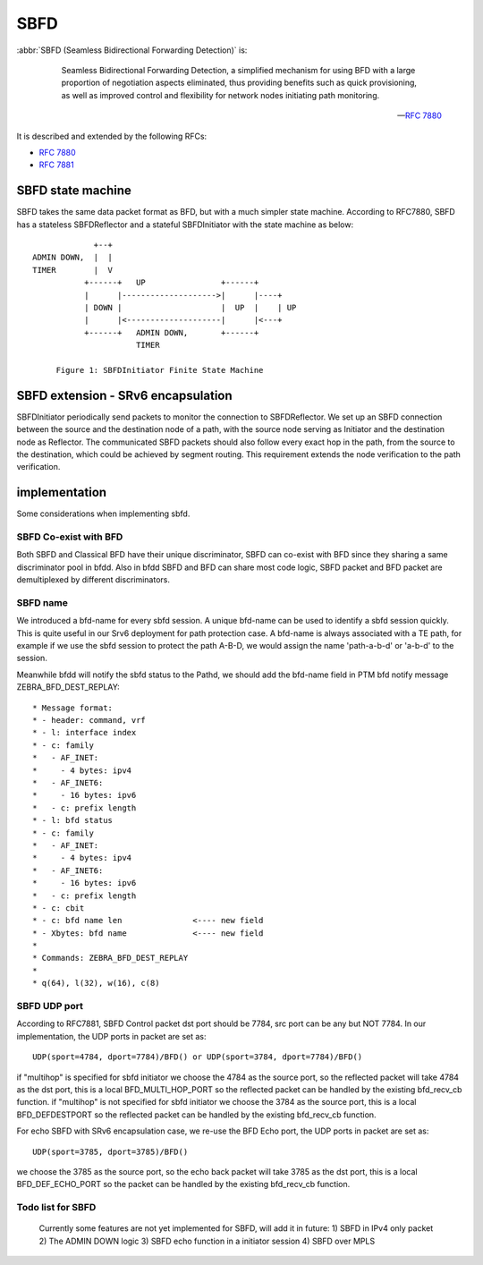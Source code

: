 .. _sbfd:

****
SBFD
****

:abbr:`SBFD (Seamless Bidirectional Forwarding Detection)` is:

   Seamless Bidirectional Forwarding Detection, a simplified mechanism for using BFD with a large
   proportion of negotiation aspects eliminated, thus providing benefits
   such as quick provisioning, as well as improved control and
   flexibility for network nodes initiating path monitoring.

  -- :rfc:`7880`

It is described and extended by the following RFCs:

* :rfc:`7880`
* :rfc:`7881`

.. _sbfd-sate-machine:

SBFD state machine
==================

SBFD takes the same data packet format as BFD, but with a much simpler state machine.
According to RFC7880, SBFD has a stateless SBFDReflector and a stateful SBFDInitiator with the state machine as below:

::

                       +--+
          ADMIN DOWN,  |  |
          TIMER        |  V
                     +------+   UP                +------+
                     |      |-------------------->|      |----+
                     | DOWN |                     |  UP  |    | UP
                     |      |<--------------------|      |<---+
                     +------+   ADMIN DOWN,       +------+
                                TIMER

               Figure 1: SBFDInitiator Finite State Machine

.. _sbfd-extention:

SBFD extension - SRv6 encapsulation
===================================

SBFDInitiator periodically send packets to monitor the connection to SBFDReflector. We set up an SBFD connection between the source and the destination node of a path,
with the source node serving as Initiator and the destination node as Reflector. The communicated SBFD packets should also follow every exact hop in the path,
from the source to the destination, which could be achieved by segment routing. This requirement extends the node verification to the path verification.

.. _sbfd-implement:

implementation
===============

Some considerations when implementing sbfd.



.. _sbfd-implement-coexist:

SBFD Co-exist with BFD
--------------------------

Both SBFD and Classical BFD have their unique discriminator, SBFD can co-exist with BFD since they sharing a same discriminator pool in bfdd.
Also in bfdd SBFD and BFD can share most code logic, SBFD packet and BFD packet are demultiplexed by different discriminators.


.. _sbfd-implement-bfdname:

SBFD name
---------

We introduced a bfd-name for every sbfd session. A unique bfd-name can be used to identify a sbfd session quickly. This is quite useful in our Srv6 deployment for path protection case.
A bfd-name is always associated with a TE path, for example if we use the sbfd session to protect the path A-B-D, we would assign the name 'path-a-b-d' or 'a-b-d' to the session.

Meanwhile bfdd will notify the sbfd status to the Pathd, we should add the bfd-name field in PTM bfd notify message ZEBRA_BFD_DEST_REPLAY:

::

	 * Message format:
	 * - header: command, vrf
	 * - l: interface index
	 * - c: family
	 *   - AF_INET:
	 *     - 4 bytes: ipv4
	 *   - AF_INET6:
	 *     - 16 bytes: ipv6
	 *   - c: prefix length
	 * - l: bfd status
	 * - c: family
	 *   - AF_INET:
	 *     - 4 bytes: ipv4
	 *   - AF_INET6:
	 *     - 16 bytes: ipv6
	 *   - c: prefix length
	 * - c: cbit
	 * - c: bfd name len               <---- new field
	 * - Xbytes: bfd name              <---- new field
	 *
	 * Commands: ZEBRA_BFD_DEST_REPLAY
	 *
	 * q(64), l(32), w(16), c(8)



.. _sbfd-implement-port:

SBFD UDP port
-------------

According to RFC7881, SBFD Control packet dst port should be 7784, src port can be any but NOT 7784. In our implementation, the UDP ports in packet are set as:


::

   UDP(sport=4784, dport=7784)/BFD() or UDP(sport=3784, dport=7784)/BFD()

if "multihop" is specified for sbfd initiator we choose the 4784 as the source port, so the reflected packet will take 4784 as the dst port, this is a local BFD_MULTI_HOP_PORT so the reflected packet can be handled by the existing bfd_recv_cb function.
if "multihop" is not specified for sbfd initiator we choose the 3784 as the source port, this is a local BFD_DEFDESTPORT so the reflected packet can be handled by the existing bfd_recv_cb function.


For echo SBFD with SRv6 encapsulation case, we re-use the BFD Echo port, the UDP ports in packet are set as:

::

   UDP(sport=3785, dport=3785)/BFD()


we choose the 3785 as the source port, so the echo back packet will take 3785 as the dst port, this is a local BFD_DEF_ECHO_PORT so the packet can be handled by the existing bfd_recv_cb function.


.. _sbfd-not-implemented:

Todo list for SBFD
------------------

   Currently some features are not yet implemented for SBFD, will add it in future:
   1) SBFD in IPv4 only packet
   2) The ADMIN DOWN logic
   3) SBFD echo function in a initiator session
   4) SBFD over MPLS
